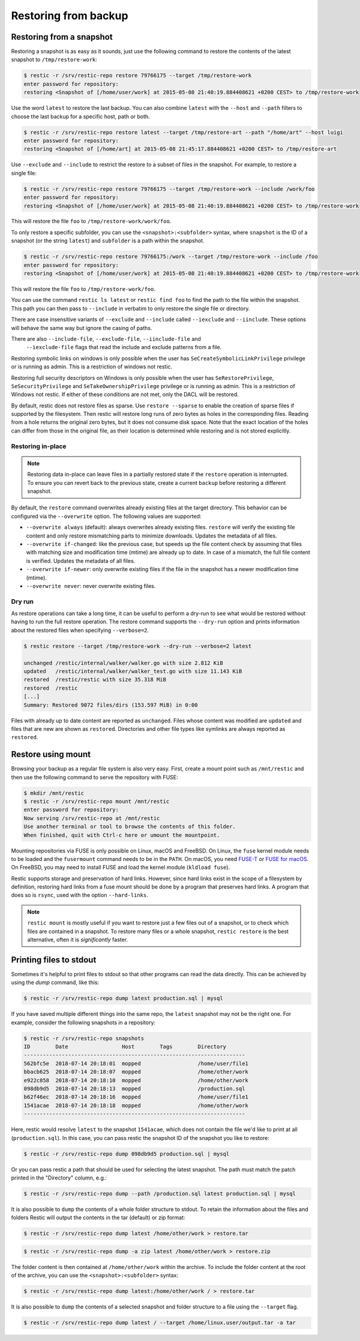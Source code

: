 ..
  Normally, there are no heading levels assigned to certain characters as the structure is
  determined from the succession of headings. However, this convention is used in Python’s
  Style Guide for documenting which you may follow:

  # with overline, for parts
  * for chapters
  = for sections
  - for subsections
  ^ for subsubsections
  " for paragraphs

#####################
Restoring from backup
#####################

Restoring from a snapshot
=========================

Restoring a snapshot is as easy as it sounds, just use the following
command to restore the contents of the latest snapshot to
``/tmp/restore-work``:

.. code-block:: console

    $ restic -r /srv/restic-repo restore 79766175 --target /tmp/restore-work
    enter password for repository:
    restoring <Snapshot of [/home/user/work] at 2015-05-08 21:40:19.884408621 +0200 CEST> to /tmp/restore-work

Use the word ``latest`` to restore the last backup. You can also combine
``latest`` with the ``--host`` and ``--path`` filters to choose the last
backup for a specific host, path or both.

.. code-block:: console

    $ restic -r /srv/restic-repo restore latest --target /tmp/restore-art --path "/home/art" --host luigi
    enter password for repository:
    restoring <Snapshot of [/home/art] at 2015-05-08 21:45:17.884408621 +0200 CEST> to /tmp/restore-art

Use ``--exclude`` and ``--include`` to restrict the restore to a subset of
files in the snapshot. For example, to restore a single file:

.. code-block:: console

    $ restic -r /srv/restic-repo restore 79766175 --target /tmp/restore-work --include /work/foo
    enter password for repository:
    restoring <Snapshot of [/home/user/work] at 2015-05-08 21:40:19.884408621 +0200 CEST> to /tmp/restore-work

This will restore the file ``foo`` to ``/tmp/restore-work/work/foo``.

To only restore a specific subfolder, you can use the ``<snapshot>:<subfolder>``
syntax, where ``snapshot`` is the ID of a snapshot (or the string ``latest``)
and ``subfolder`` is a path within the snapshot.

.. code-block:: console

    $ restic -r /srv/restic-repo restore 79766175:/work --target /tmp/restore-work --include /foo
    enter password for repository:
    restoring <Snapshot of [/home/user/work] at 2015-05-08 21:40:19.884408621 +0200 CEST> to /tmp/restore-work

This will restore the file ``foo`` to ``/tmp/restore-work/foo``.

You can use the command ``restic ls latest`` or ``restic find foo`` to find the
path to the file within the snapshot. This path you can then pass to
``--include`` in verbatim to only restore the single file or directory.

There are case insensitive variants of ``--exclude`` and ``--include`` called
``--iexclude`` and ``--iinclude``. These options will behave the same way but
ignore the casing of paths.

There are also ``--include-file``, ``--exclude-file``, ``--iinclude-file`` and
 ``--iexclude-file`` flags that read the include and exclude patterns from a file.

Restoring symbolic links on windows is only possible when the user has
``SeCreateSymbolicLinkPrivilege`` privilege or is running as admin. This is a
restriction of windows not restic.

Restoring full security descriptors on Windows is only possible when the user has
``SeRestorePrivilege``, ``SeSecurityPrivilege`` and ``SeTakeOwnershipPrivilege`` 
privilege or is running as admin. This is a restriction of Windows not restic.
If either of these conditions are not met, only the DACL will be restored.

By default, restic does not restore files as sparse. Use ``restore --sparse`` to
enable the creation of sparse files if supported by the filesystem. Then restic
will restore long runs of zero bytes as holes in the corresponding files.
Reading from a hole returns the original zero bytes, but it does not consume
disk space. Note that the exact location of the holes can differ from those in
the original file, as their location is determined while restoring and is not
stored explicitly.

Restoring in-place
------------------

.. note::

    Restoring data in-place can leave files in a partially restored state if the ``restore``
    operation is interrupted. To ensure you can revert back to the previous state, create
    a current ``backup`` before restoring a different snapshot.

By default, the ``restore`` command overwrites already existing files at the target
directory. This behavior can be configured via the ``--overwrite`` option. The following
values are supported:

* ``--overwrite always`` (default): always overwrites already existing files. ``restore``
  will verify the existing file content and only restore mismatching parts to minimize
  downloads. Updates the metadata of all files.
* ``--overwrite if-changed``: like the previous case, but speeds up the file content check
  by assuming that files with matching size and modification time (mtime) are already up to date.
  In case of a mismatch, the full file content is verified. Updates the metadata of all files.
* ``--overwrite if-newer``: only overwrite existing files if the file in the snapshot has a
  newer modification time (mtime).
* ``--overwrite never``: never overwrite existing files.

Dry run
-------

As restore operations can take a long time, it can be useful to perform a dry-run to
see what would be restored without having to run the full restore operation. The
restore command supports the ``--dry-run`` option and prints information about the
restored files when specifying ``--verbose=2``.

.. code-block:: console

    $ restic restore --target /tmp/restore-work --dry-run --verbose=2 latest

    unchanged /restic/internal/walker/walker.go with size 2.812 KiB
    updated   /restic/internal/walker/walker_test.go with size 11.143 KiB
    restored  /restic/restic with size 35.318 MiB
    restored  /restic
    [...]
    Summary: Restored 9072 files/dirs (153.597 MiB) in 0:00

Files with already up to date content are reported as ``unchanged``. Files whose content
was modified are ``updated`` and files that are new are shown as ``restored``. Directories
and other file types like symlinks are always reported as ``restored``.

Restore using mount
===================

Browsing your backup as a regular file system is also very easy. First,
create a mount point such as ``/mnt/restic`` and then use the following
command to serve the repository with FUSE:

.. code-block:: console

    $ mkdir /mnt/restic
    $ restic -r /srv/restic-repo mount /mnt/restic
    enter password for repository:
    Now serving /srv/restic-repo at /mnt/restic
    Use another terminal or tool to browse the contents of this folder.
    When finished, quit with Ctrl-c here or umount the mountpoint.

Mounting repositories via FUSE is only possible on Linux, macOS and FreeBSD.
On Linux, the ``fuse`` kernel module needs to be loaded and the ``fusermount``
command needs to be in the ``PATH``. On macOS, you need `FUSE-T
<https://www.fuse-t.org/>`__ or `FUSE for macOS <https://osxfuse.github.io/>`__.
On FreeBSD, you may need to install FUSE and load the kernel module (``kldload fuse``).

Restic supports storage and preservation of hard links. However, since
hard links exist in the scope of a filesystem by definition, restoring
hard links from a fuse mount should be done by a program that preserves
hard links. A program that does so is ``rsync``, used with the option
``--hard-links``.

.. note:: ``restic mount`` is mostly useful if you want to restore just a few
   files out of a snapshot, or to check which files are contained in a snapshot.
   To restore many files or a whole snapshot, ``restic restore`` is the best
   alternative, often it is *significantly* faster.

Printing files to stdout
========================

Sometimes it's helpful to print files to stdout so that other programs can read
the data directly. This can be achieved by using the `dump` command, like this:

.. code-block:: console

    $ restic -r /srv/restic-repo dump latest production.sql | mysql

If you have saved multiple different things into the same repo, the ``latest``
snapshot may not be the right one. For example, consider the following
snapshots in a repository:

.. code-block:: console

    $ restic -r /srv/restic-repo snapshots
    ID        Date                 Host        Tags        Directory
    ----------------------------------------------------------------------
    562bfc5e  2018-07-14 20:18:01  mopped                  /home/user/file1
    bbacb625  2018-07-14 20:18:07  mopped                  /home/other/work
    e922c858  2018-07-14 20:18:10  mopped                  /home/other/work
    098db9d5  2018-07-14 20:18:13  mopped                  /production.sql
    b62f46ec  2018-07-14 20:18:16  mopped                  /home/user/file1
    1541acae  2018-07-14 20:18:18  mopped                  /home/other/work
    ----------------------------------------------------------------------

Here, restic would resolve ``latest`` to the snapshot ``1541acae``, which does
not contain the file we'd like to print at all (``production.sql``).  In this
case, you can pass restic the snapshot ID of the snapshot you like to restore:

.. code-block:: console

    $ restic -r /srv/restic-repo dump 098db9d5 production.sql | mysql

Or you can pass restic a path that should be used for selecting the latest
snapshot. The path must match the patch printed in the "Directory" column,
e.g.:

.. code-block:: console

    $ restic -r /srv/restic-repo dump --path /production.sql latest production.sql | mysql

It is also possible to ``dump`` the contents of a whole folder structure to
stdout. To retain the information about the files and folders Restic will
output the contents in the tar (default) or zip format:

.. code-block:: console

    $ restic -r /srv/restic-repo dump latest /home/other/work > restore.tar

.. code-block:: console

    $ restic -r /srv/restic-repo dump -a zip latest /home/other/work > restore.zip

The folder content is then contained at ``/home/other/work`` within the archive.
To include the folder content at the root of the archive, you can use the ``<snapshot>:<subfolder>`` syntax:

.. code-block:: console

    $ restic -r /srv/restic-repo dump latest:/home/other/work / > restore.tar

It is also possible to ``dump`` the contents of a selected snapshot and folder
structure to a file using the ``--target`` flag.

.. code-block:: console

    $ restic -r /srv/restic-repo dump latest / --target /home/linux.user/output.tar -a tar
